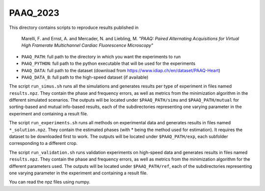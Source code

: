 PAAQ_2023
----------

This directory contains scripts to reproduce results published in 

    Marelli, F. and Ernst, A. and Mercader, N. and Liebling, M. *"PAAQ: Paired
    Alternating Acquisitions for Virtual High Framerate Multichannel Cardiac
    Fluorescence Microscopy"* 


* ``PAAQ_PATH``: full path to the directory in which you want the experiments to run
* ``PAAQ_PYTHON``: full path to the python executable that will be used for the experiments
* ``PAAQ_DATA``: full path to the dataset (download from https://www.idiap.ch/en/dataset/PAAQ-Heart)
* ``PAAQ_DATA_B``: full path to the high-speed dataset (if available)
  
The script ``run_simus.sh`` runs all the simulations and generates results per type of experiment in files named ``results.npz``. They contain the phase and frequency errors, as well as metrics from the minimization algorithm in the different simulated scenarios. The outputs will be located under ``$PAAQ_PATH/simu`` and ``$PAAQ_PATH/mutual`` for sorting-based and mutual info-based results, each of the subdirectories representing one varying parameter in the experiment and containing a result file.

The script ``run_experiments.sh`` runs all methods on experimental data and generates results in files named ``*_solution.npz``. They contain the estimated phases (with * being the method used for estimation). It requires the dataset to be downloaded first to work. The outputs will be located under ``$PAAQ_PATH/exp``, each subfolder corresponding to a different crop.

The script ``run_validation.sh`` runs validation experiments on high-speed data and generates results in files named ``results.npz``. They contain the phase and frequency errors, as well as metrics from the minimization algorithm for the different parameters used. The outputs will be located under ``$PAAQ_PATH/ref``, each of the subdirectories representing one varying parameter in the experiment and containing a result file.

You can read the npz files using numpy.